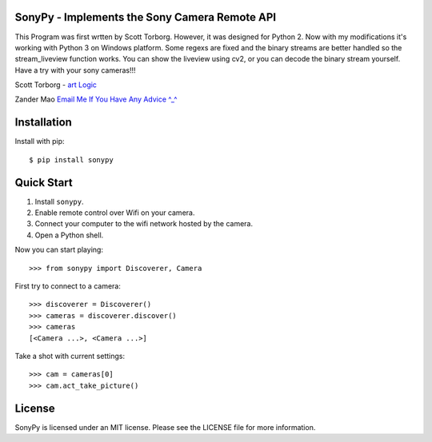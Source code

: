 SonyPy - Implements the Sony Camera Remote API
==============================================

This Program was first wrtten by Scott Torborg. However, it was designed for Python 2. Now with my modifications it's working with Python 3 on Windows platform. Some regexs are fixed and the binary streams are better handled so the stream_liveview function works. You can show the liveview using cv2, or you can decode the binary stream yourself. Have a try with your sony cameras!!!

Scott Torborg - `art Logic <http://www.cartlogic.com>`_

Zander Mao `Email Me If You Have Any Advice ^_^ <mailto:sherlingford@foxmail.com>`_


Installation
============

Install with pip::

    $ pip install sonypy


Quick Start
===========

1. Install ``sonypy``.
2. Enable remote control over Wifi on your camera.
3. Connect your computer to the wifi network hosted by the camera.
4. Open a Python shell.

Now you can start playing::

    >>> from sonypy import Discoverer, Camera

First try to connect to a camera::

    >>> discoverer = Discoverer()
    >>> cameras = discoverer.discover()
    >>> cameras
    [<Camera ...>, <Camera ...>]

Take a shot with current settings::

    >>> cam = cameras[0]
    >>> cam.act_take_picture()


License
=======

SonyPy is licensed under an MIT license. Please see the LICENSE file for more
information.
